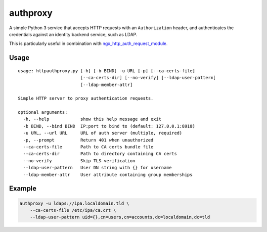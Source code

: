 authproxy
=========

A simple Python 3 service that accepts HTTP requests with an
``Authorization`` header, and authenticates the credentials against an
identity backend service, such as LDAP.

This is particularly useful in combination with
`ngx_http_auth_request_module <http://nginx.org/en/docs/http/ngx_http_auth_request_module.html>`_.

Usage
-----

::

    usage: httpauthproxy.py [-h] [-b BIND] -u URL [-p] [--ca-certs-file]
                            [--ca-certs-dir] [--no-verify] [--ldap-user-pattern]
                            [--ldap-member-attr]

    Simple HTTP server to proxy authentication requests.

    optional arguments:
      -h, --help            show this help message and exit
      -b BIND, --bind BIND  IP:port to bind to (default: 127.0.0.1:8018)
      -u URL, --url URL     URL of auth server (multiple, required)
      -p, --prompt          Return 401 when unauthorized
      --ca-certs-file       Path to CA certs bundle file
      --ca-certs-dir        Path to directory containing CA certs
      --no-verify           Skip TLS verification
      --ldap-user-pattern   User DN string with {} for username
      --ldap-member-attr    User attribute containing group memberships

Example
-------

.. code-block:: bash

    authproxy -u ldaps://ipa.localdomain.tld \
        --ca-certs-file /etc/ipa/ca.crt \
        --ldap-user-pattern uid={},cn=users,cn=accounts,dc=localdomain,dc=tld

